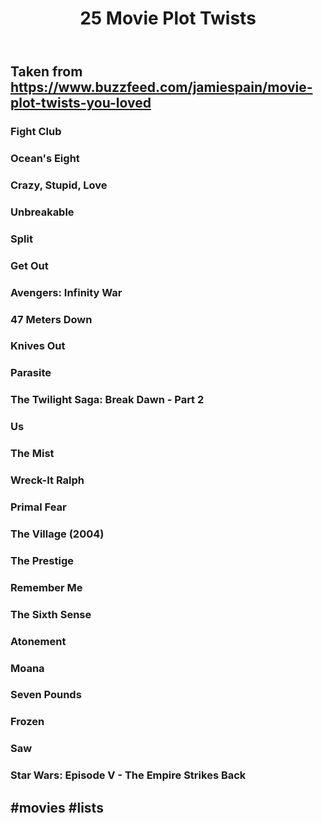 #+TITLE: 25 Movie Plot Twists

** Taken from https://www.buzzfeed.com/jamiespain/movie-plot-twists-you-loved
*** Fight Club
*** Ocean's Eight
*** Crazy, Stupid, Love
*** Unbreakable
*** Split
*** Get Out
*** Avengers: Infinity War
*** 47 Meters Down
*** Knives Out
*** Parasite
*** The Twilight Saga: Break Dawn - Part 2
*** Us
*** The Mist
*** Wreck-It Ralph
*** Primal Fear
*** The Village (2004)
*** The Prestige
*** Remember Me
*** The Sixth Sense
*** Atonement
*** Moana
*** Seven Pounds
*** Frozen
*** Saw
*** Star Wars: Episode V - The Empire Strikes Back
** #movies #lists
